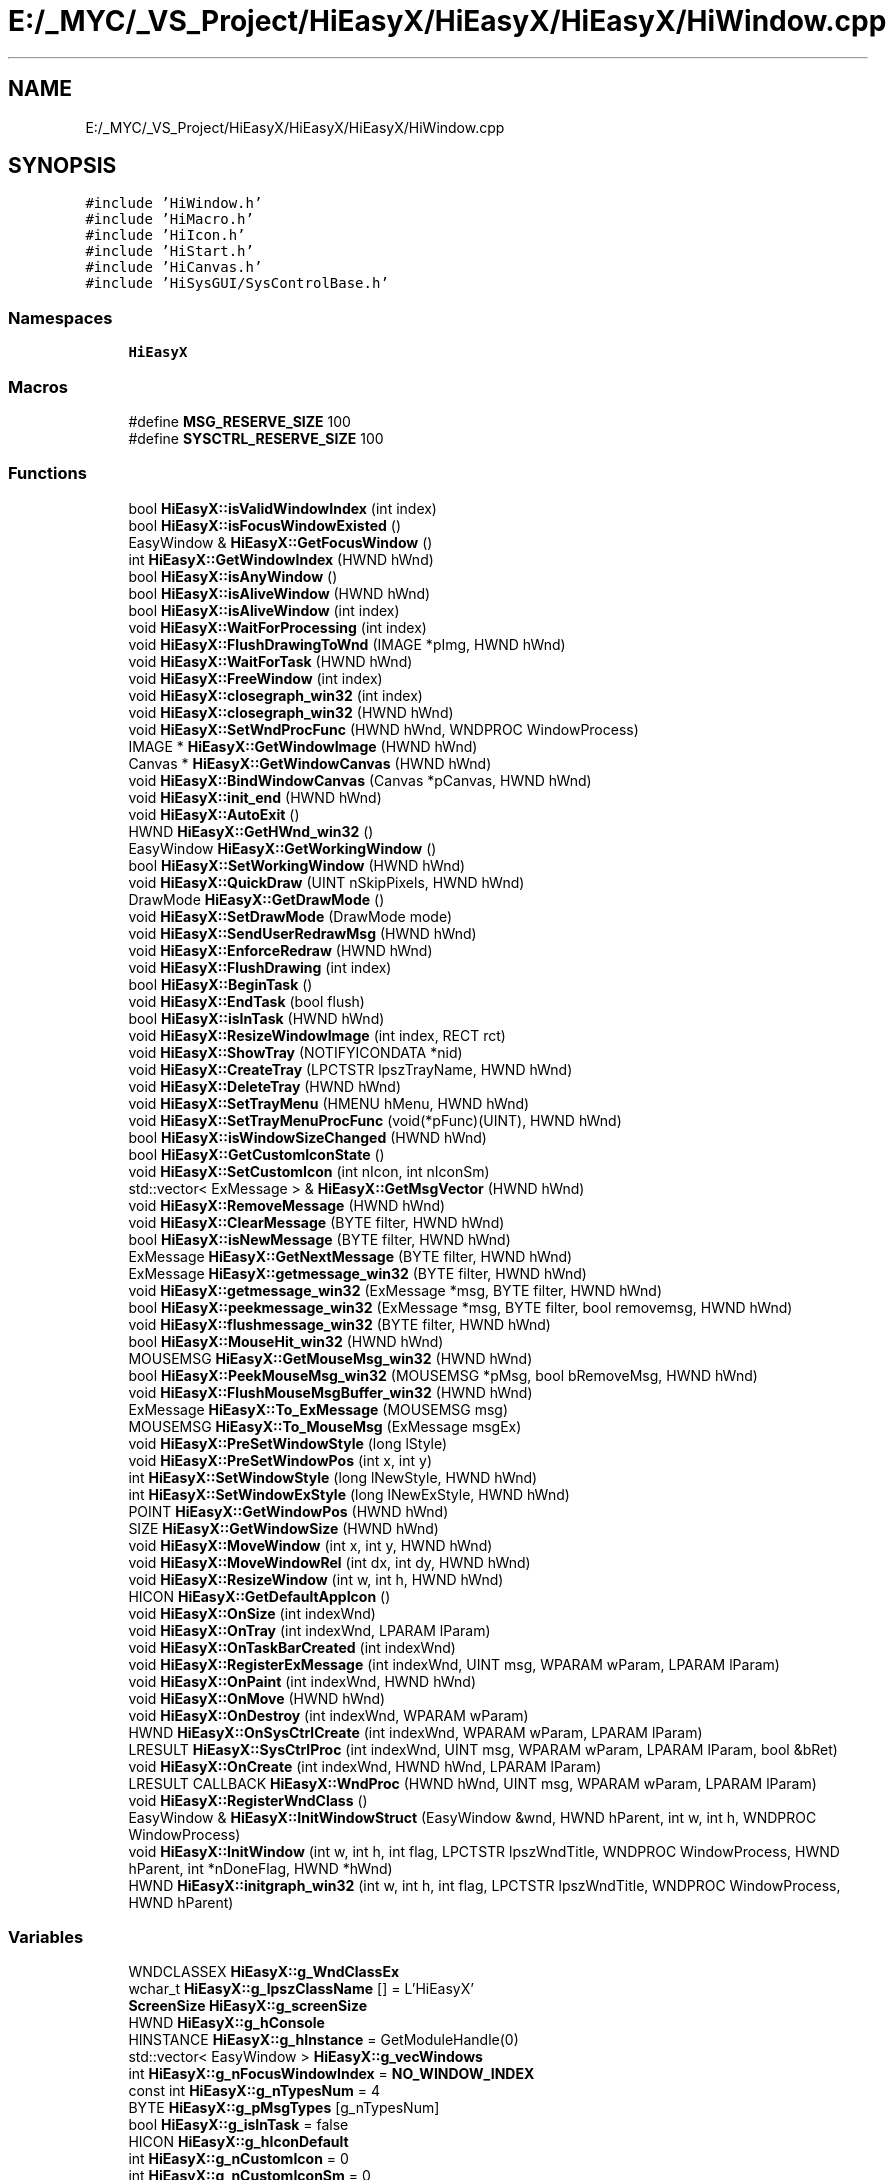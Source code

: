 .TH "E:/_MYC/_VS_Project/HiEasyX/HiEasyX/HiEasyX/HiWindow.cpp" 3 "Sat Aug 13 2022" "Version Ver0.2(alpha)" "HiEasyX" \" -*- nroff -*-
.ad l
.nh
.SH NAME
E:/_MYC/_VS_Project/HiEasyX/HiEasyX/HiEasyX/HiWindow.cpp
.SH SYNOPSIS
.br
.PP
\fC#include 'HiWindow\&.h'\fP
.br
\fC#include 'HiMacro\&.h'\fP
.br
\fC#include 'HiIcon\&.h'\fP
.br
\fC#include 'HiStart\&.h'\fP
.br
\fC#include 'HiCanvas\&.h'\fP
.br
\fC#include 'HiSysGUI/SysControlBase\&.h'\fP
.br

.SS "Namespaces"

.in +1c
.ti -1c
.RI " \fBHiEasyX\fP"
.br
.in -1c
.SS "Macros"

.in +1c
.ti -1c
.RI "#define \fBMSG_RESERVE_SIZE\fP   100"
.br
.ti -1c
.RI "#define \fBSYSCTRL_RESERVE_SIZE\fP   100"
.br
.in -1c
.SS "Functions"

.in +1c
.ti -1c
.RI "bool \fBHiEasyX::isValidWindowIndex\fP (int index)"
.br
.ti -1c
.RI "bool \fBHiEasyX::isFocusWindowExisted\fP ()"
.br
.ti -1c
.RI "EasyWindow & \fBHiEasyX::GetFocusWindow\fP ()"
.br
.ti -1c
.RI "int \fBHiEasyX::GetWindowIndex\fP (HWND hWnd)"
.br
.ti -1c
.RI "bool \fBHiEasyX::isAnyWindow\fP ()"
.br
.ti -1c
.RI "bool \fBHiEasyX::isAliveWindow\fP (HWND hWnd)"
.br
.ti -1c
.RI "bool \fBHiEasyX::isAliveWindow\fP (int index)"
.br
.ti -1c
.RI "void \fBHiEasyX::WaitForProcessing\fP (int index)"
.br
.ti -1c
.RI "void \fBHiEasyX::FlushDrawingToWnd\fP (IMAGE *pImg, HWND hWnd)"
.br
.ti -1c
.RI "void \fBHiEasyX::WaitForTask\fP (HWND hWnd)"
.br
.ti -1c
.RI "void \fBHiEasyX::FreeWindow\fP (int index)"
.br
.ti -1c
.RI "void \fBHiEasyX::closegraph_win32\fP (int index)"
.br
.ti -1c
.RI "void \fBHiEasyX::closegraph_win32\fP (HWND hWnd)"
.br
.ti -1c
.RI "void \fBHiEasyX::SetWndProcFunc\fP (HWND hWnd, WNDPROC WindowProcess)"
.br
.ti -1c
.RI "IMAGE * \fBHiEasyX::GetWindowImage\fP (HWND hWnd)"
.br
.ti -1c
.RI "Canvas * \fBHiEasyX::GetWindowCanvas\fP (HWND hWnd)"
.br
.ti -1c
.RI "void \fBHiEasyX::BindWindowCanvas\fP (Canvas *pCanvas, HWND hWnd)"
.br
.ti -1c
.RI "void \fBHiEasyX::init_end\fP (HWND hWnd)"
.br
.ti -1c
.RI "void \fBHiEasyX::AutoExit\fP ()"
.br
.ti -1c
.RI "HWND \fBHiEasyX::GetHWnd_win32\fP ()"
.br
.ti -1c
.RI "EasyWindow \fBHiEasyX::GetWorkingWindow\fP ()"
.br
.ti -1c
.RI "bool \fBHiEasyX::SetWorkingWindow\fP (HWND hWnd)"
.br
.ti -1c
.RI "void \fBHiEasyX::QuickDraw\fP (UINT nSkipPixels, HWND hWnd)"
.br
.ti -1c
.RI "DrawMode \fBHiEasyX::GetDrawMode\fP ()"
.br
.ti -1c
.RI "void \fBHiEasyX::SetDrawMode\fP (DrawMode mode)"
.br
.ti -1c
.RI "void \fBHiEasyX::SendUserRedrawMsg\fP (HWND hWnd)"
.br
.ti -1c
.RI "void \fBHiEasyX::EnforceRedraw\fP (HWND hWnd)"
.br
.ti -1c
.RI "void \fBHiEasyX::FlushDrawing\fP (int index)"
.br
.ti -1c
.RI "bool \fBHiEasyX::BeginTask\fP ()"
.br
.ti -1c
.RI "void \fBHiEasyX::EndTask\fP (bool flush)"
.br
.ti -1c
.RI "bool \fBHiEasyX::isInTask\fP (HWND hWnd)"
.br
.ti -1c
.RI "void \fBHiEasyX::ResizeWindowImage\fP (int index, RECT rct)"
.br
.ti -1c
.RI "void \fBHiEasyX::ShowTray\fP (NOTIFYICONDATA *nid)"
.br
.ti -1c
.RI "void \fBHiEasyX::CreateTray\fP (LPCTSTR lpszTrayName, HWND hWnd)"
.br
.ti -1c
.RI "void \fBHiEasyX::DeleteTray\fP (HWND hWnd)"
.br
.ti -1c
.RI "void \fBHiEasyX::SetTrayMenu\fP (HMENU hMenu, HWND hWnd)"
.br
.ti -1c
.RI "void \fBHiEasyX::SetTrayMenuProcFunc\fP (void(*pFunc)(UINT), HWND hWnd)"
.br
.ti -1c
.RI "bool \fBHiEasyX::isWindowSizeChanged\fP (HWND hWnd)"
.br
.ti -1c
.RI "bool \fBHiEasyX::GetCustomIconState\fP ()"
.br
.ti -1c
.RI "void \fBHiEasyX::SetCustomIcon\fP (int nIcon, int nIconSm)"
.br
.ti -1c
.RI "std::vector< ExMessage > & \fBHiEasyX::GetMsgVector\fP (HWND hWnd)"
.br
.ti -1c
.RI "void \fBHiEasyX::RemoveMessage\fP (HWND hWnd)"
.br
.ti -1c
.RI "void \fBHiEasyX::ClearMessage\fP (BYTE filter, HWND hWnd)"
.br
.ti -1c
.RI "bool \fBHiEasyX::isNewMessage\fP (BYTE filter, HWND hWnd)"
.br
.ti -1c
.RI "ExMessage \fBHiEasyX::GetNextMessage\fP (BYTE filter, HWND hWnd)"
.br
.ti -1c
.RI "ExMessage \fBHiEasyX::getmessage_win32\fP (BYTE filter, HWND hWnd)"
.br
.ti -1c
.RI "void \fBHiEasyX::getmessage_win32\fP (ExMessage *msg, BYTE filter, HWND hWnd)"
.br
.ti -1c
.RI "bool \fBHiEasyX::peekmessage_win32\fP (ExMessage *msg, BYTE filter, bool removemsg, HWND hWnd)"
.br
.ti -1c
.RI "void \fBHiEasyX::flushmessage_win32\fP (BYTE filter, HWND hWnd)"
.br
.ti -1c
.RI "bool \fBHiEasyX::MouseHit_win32\fP (HWND hWnd)"
.br
.ti -1c
.RI "MOUSEMSG \fBHiEasyX::GetMouseMsg_win32\fP (HWND hWnd)"
.br
.ti -1c
.RI "bool \fBHiEasyX::PeekMouseMsg_win32\fP (MOUSEMSG *pMsg, bool bRemoveMsg, HWND hWnd)"
.br
.ti -1c
.RI "void \fBHiEasyX::FlushMouseMsgBuffer_win32\fP (HWND hWnd)"
.br
.ti -1c
.RI "ExMessage \fBHiEasyX::To_ExMessage\fP (MOUSEMSG msg)"
.br
.ti -1c
.RI "MOUSEMSG \fBHiEasyX::To_MouseMsg\fP (ExMessage msgEx)"
.br
.ti -1c
.RI "void \fBHiEasyX::PreSetWindowStyle\fP (long lStyle)"
.br
.ti -1c
.RI "void \fBHiEasyX::PreSetWindowPos\fP (int x, int y)"
.br
.ti -1c
.RI "int \fBHiEasyX::SetWindowStyle\fP (long lNewStyle, HWND hWnd)"
.br
.ti -1c
.RI "int \fBHiEasyX::SetWindowExStyle\fP (long lNewExStyle, HWND hWnd)"
.br
.ti -1c
.RI "POINT \fBHiEasyX::GetWindowPos\fP (HWND hWnd)"
.br
.ti -1c
.RI "SIZE \fBHiEasyX::GetWindowSize\fP (HWND hWnd)"
.br
.ti -1c
.RI "void \fBHiEasyX::MoveWindow\fP (int x, int y, HWND hWnd)"
.br
.ti -1c
.RI "void \fBHiEasyX::MoveWindowRel\fP (int dx, int dy, HWND hWnd)"
.br
.ti -1c
.RI "void \fBHiEasyX::ResizeWindow\fP (int w, int h, HWND hWnd)"
.br
.ti -1c
.RI "HICON \fBHiEasyX::GetDefaultAppIcon\fP ()"
.br
.ti -1c
.RI "void \fBHiEasyX::OnSize\fP (int indexWnd)"
.br
.ti -1c
.RI "void \fBHiEasyX::OnTray\fP (int indexWnd, LPARAM lParam)"
.br
.ti -1c
.RI "void \fBHiEasyX::OnTaskBarCreated\fP (int indexWnd)"
.br
.ti -1c
.RI "void \fBHiEasyX::RegisterExMessage\fP (int indexWnd, UINT msg, WPARAM wParam, LPARAM lParam)"
.br
.ti -1c
.RI "void \fBHiEasyX::OnPaint\fP (int indexWnd, HWND hWnd)"
.br
.ti -1c
.RI "void \fBHiEasyX::OnMove\fP (HWND hWnd)"
.br
.ti -1c
.RI "void \fBHiEasyX::OnDestroy\fP (int indexWnd, WPARAM wParam)"
.br
.ti -1c
.RI "HWND \fBHiEasyX::OnSysCtrlCreate\fP (int indexWnd, WPARAM wParam, LPARAM lParam)"
.br
.ti -1c
.RI "LRESULT \fBHiEasyX::SysCtrlProc\fP (int indexWnd, UINT msg, WPARAM wParam, LPARAM lParam, bool &bRet)"
.br
.ti -1c
.RI "void \fBHiEasyX::OnCreate\fP (int indexWnd, HWND hWnd, LPARAM lParam)"
.br
.ti -1c
.RI "LRESULT CALLBACK \fBHiEasyX::WndProc\fP (HWND hWnd, UINT msg, WPARAM wParam, LPARAM lParam)"
.br
.ti -1c
.RI "void \fBHiEasyX::RegisterWndClass\fP ()"
.br
.ti -1c
.RI "EasyWindow & \fBHiEasyX::InitWindowStruct\fP (EasyWindow &wnd, HWND hParent, int w, int h, WNDPROC WindowProcess)"
.br
.ti -1c
.RI "void \fBHiEasyX::InitWindow\fP (int w, int h, int flag, LPCTSTR lpszWndTitle, WNDPROC WindowProcess, HWND hParent, int *nDoneFlag, HWND *hWnd)"
.br
.ti -1c
.RI "HWND \fBHiEasyX::initgraph_win32\fP (int w, int h, int flag, LPCTSTR lpszWndTitle, WNDPROC WindowProcess, HWND hParent)"
.br
.in -1c
.SS "Variables"

.in +1c
.ti -1c
.RI "WNDCLASSEX \fBHiEasyX::g_WndClassEx\fP"
.br
.ti -1c
.RI "wchar_t \fBHiEasyX::g_lpszClassName\fP [] = L'HiEasyX'"
.br
.ti -1c
.RI "\fBScreenSize\fP \fBHiEasyX::g_screenSize\fP"
.br
.ti -1c
.RI "HWND \fBHiEasyX::g_hConsole\fP"
.br
.ti -1c
.RI "HINSTANCE \fBHiEasyX::g_hInstance\fP = GetModuleHandle(0)"
.br
.ti -1c
.RI "std::vector< EasyWindow > \fBHiEasyX::g_vecWindows\fP"
.br
.ti -1c
.RI "int \fBHiEasyX::g_nFocusWindowIndex\fP = \fBNO_WINDOW_INDEX\fP"
.br
.ti -1c
.RI "const int \fBHiEasyX::g_nTypesNum\fP = 4"
.br
.ti -1c
.RI "BYTE \fBHiEasyX::g_pMsgTypes\fP [g_nTypesNum]"
.br
.ti -1c
.RI "bool \fBHiEasyX::g_isInTask\fP = false"
.br
.ti -1c
.RI "HICON \fBHiEasyX::g_hIconDefault\fP"
.br
.ti -1c
.RI "int \fBHiEasyX::g_nCustomIcon\fP = 0"
.br
.ti -1c
.RI "int \fBHiEasyX::g_nCustomIconSm\fP = 0"
.br
.ti -1c
.RI "HICON \fBHiEasyX::g_hCustomIcon\fP"
.br
.ti -1c
.RI "HICON \fBHiEasyX::g_hCustomIconSm\fP"
.br
.ti -1c
.RI "bool \fBHiEasyX::g_isPreStyle\fP = false"
.br
.ti -1c
.RI "bool \fBHiEasyX::g_isPrePos\fP = false"
.br
.ti -1c
.RI "long \fBHiEasyX::g_lPreStyle\fP"
.br
.ti -1c
.RI "POINT \fBHiEasyX::g_pPrePos\fP"
.br
.ti -1c
.RI "DrawMode \fBHiEasyX::g_fDrawMode\fP = DM_Normal"
.br
.ti -1c
.RI "UINT \fBHiEasyX::g_uWM_TASKBARCREATED\fP"
.br
.in -1c
.SH "Macro Definition Documentation"
.PP 
.SS "#define MSG_RESERVE_SIZE   100"

.PP
Definition at line 11 of file HiWindow\&.cpp\&.
.SS "#define SYSCTRL_RESERVE_SIZE   100"

.PP
Definition at line 14 of file HiWindow\&.cpp\&.
.SH "Author"
.PP 
Generated automatically by Doxygen for HiEasyX from the source code\&.
